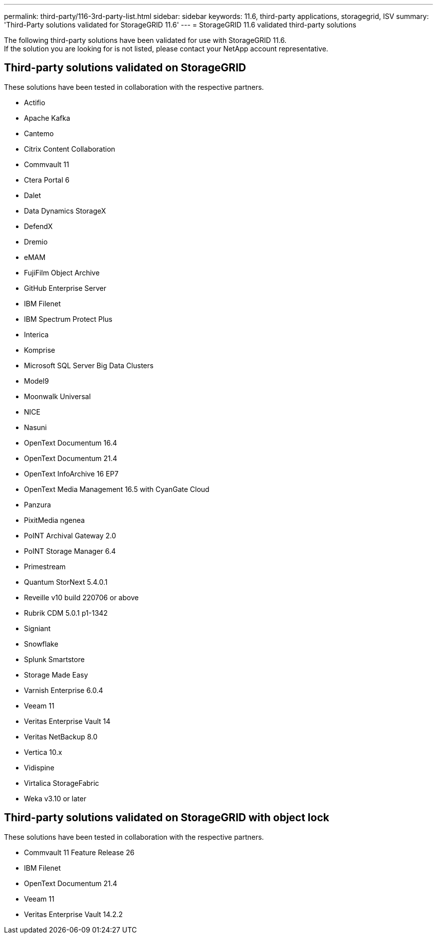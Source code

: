 ---
permalink: third-party/116-3rd-party-list.html
sidebar: sidebar
keywords: 11.6, third-party applications, storagegrid, ISV
summary: 'Third-Party solutions validated for StorageGRID 11.6'
---
= StorageGRID 11.6 validated third-party solutions


:icons: font
:imagesdir: ../media/

[.lead]

The following third-party solutions have been validated for use with StorageGRID 11.6. +
If the solution you are looking for is not listed, please contact your NetApp account representative.

== Third-party solutions validated on StorageGRID

These solutions have been tested in collaboration with the respective partners. 

* Actifio
* Apache Kafka
* Cantemo
* Citrix Content Collaboration
* Commvault 11
* Ctera Portal 6
* Dalet
* Data Dynamics StorageX
* DefendX
* Dremio
* eMAM 
* FujiFilm Object Archive
* GitHub Enterprise Server
* IBM Filenet
* IBM Spectrum Protect Plus
* Interica
* Komprise
* Microsoft SQL Server Big Data Clusters
* Model9
* Moonwalk Universal
* NICE
* Nasuni
* OpenText Documentum 16.4
* OpenText Documentum 21.4
* OpenText InfoArchive 16 EP7
* OpenText Media Management 16.5 with CyanGate Cloud
* Panzura
* PixitMedia ngenea
* PoINT Archival Gateway 2.0
* PoINT Storage Manager 6.4
* Primestream
* Quantum StorNext 5.4.0.1
* Reveille v10 build 220706 or above
* Rubrik CDM 5.0.1 p1-1342
* Signiant
* Snowflake
* Splunk Smartstore
* Storage Made Easy
* Varnish Enterprise 6.0.4
* Veeam 11
* Veritas Enterprise Vault 14
* Veritas NetBackup 8.0
* Vertica 10.x
* Vidispine
* Virtalica StorageFabric
* Weka v3.10 or later


== Third-party solutions validated on StorageGRID with object lock

These solutions have been tested in collaboration with the respective partners.

* Commvault 11 Feature Release 26
* IBM Filenet
* OpenText Documentum 21.4
* Veeam 11
* Veritas Enterprise Vault 14.2.2
